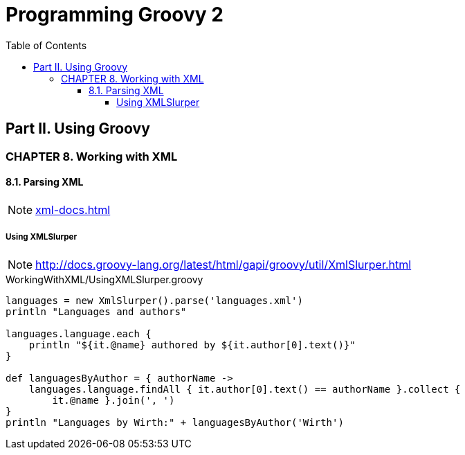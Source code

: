 = Programming Groovy 2
:toc: right
:toclevels: 6
:icons: font
:source-highlighter: pygments
:source-language: groovy
:pygments-style: xcode

== Part II. Using Groovy

=== CHAPTER 8. Working with XML

==== 8.1. Parsing XML

NOTE: link:xml-docs.html[]

===== Using XMLSlurper

NOTE: http://docs.groovy-lang.org/latest/html/gapi/groovy/util/XmlSlurper.html

.WorkingWithXML/UsingXMLSlurper.groovy
```
languages = new XmlSlurper().parse('languages.xml')
println "Languages and authors"

languages.language.each {
    println "${it.@name} authored by ${it.author[0].text()}"
}

def languagesByAuthor = { authorName ->
    languages.language.findAll { it.author[0].text() == authorName }.collect {
        it.@name }.join(', ')
}
println "Languages by Wirth:" + languagesByAuthor('Wirth')
```